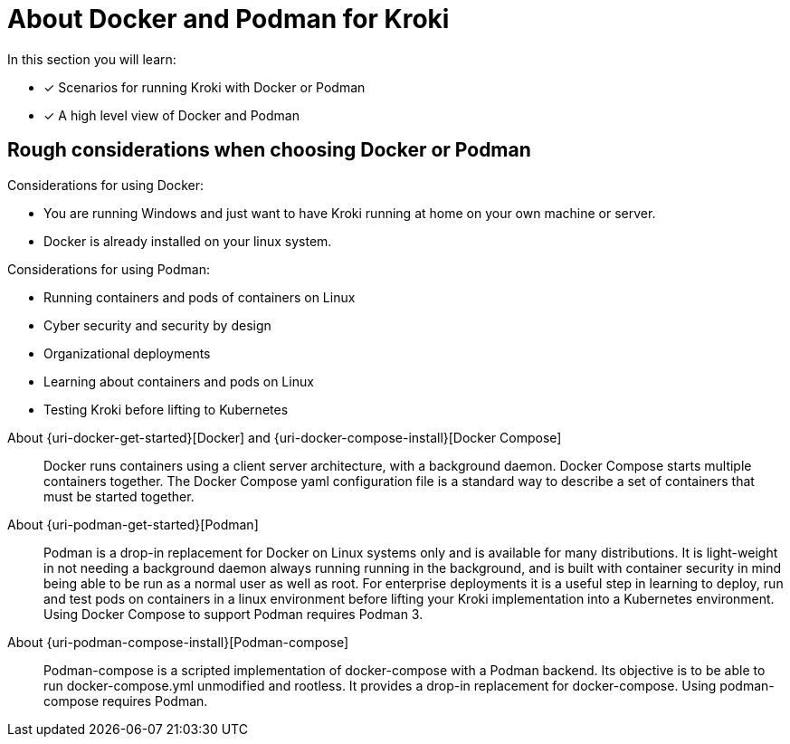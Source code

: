 = About Docker and Podman for Kroki

In this section you will learn:

* [x] Scenarios for running Kroki with Docker or Podman
* [x] A high level view of Docker and Podman

[discrete]
== Rough considerations when choosing Docker or Podman

Considerations for using Docker:

* You are running Windows and just want to have Kroki running at home on your own machine or server.
* Docker is already installed on your linux system.

Considerations for using Podman:

* Running containers and pods of containers on Linux
* Cyber security and security by design
* Organizational deployments
* Learning about containers and pods on Linux
* Testing Kroki before lifting to Kubernetes

[]

About {uri-docker-get-started}[Docker] and {uri-docker-compose-install}[Docker Compose]::
Docker runs containers using a client server architecture, with a background daemon.
Docker Compose starts multiple containers together.
The Docker Compose yaml configuration file is a standard way to describe a set of containers that must be started together.

About {uri-podman-get-started}[Podman]::
Podman is a drop-in replacement for Docker on Linux systems only and is available for many distributions.
It is light-weight in not needing a background daemon always running running in the background, and is built with container security in mind being able to be run as a normal user as well as root.
For enterprise deployments it is a useful step in learning to deploy, run and test pods on containers in a linux environment before lifting your Kroki implementation into a Kubernetes environment.
Using Docker Compose to support Podman requires Podman 3.

About {uri-podman-compose-install}[Podman-compose]::
Podman-compose is a scripted implementation of docker-compose with a Podman backend.
Its objective is to be able to run docker-compose.yml unmodified and rootless.
It provides a drop-in replacement for docker-compose.
Using podman-compose requires Podman.

